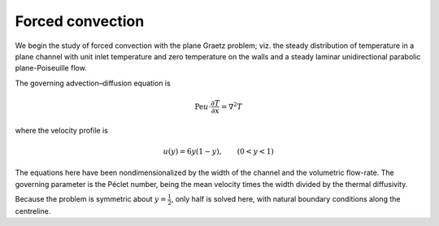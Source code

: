 Forced convection
-----------------

We begin the study of forced convection with the plane Graetz problem; viz. the steady distribution of temperature in a plane channel with unit inlet temperature and zero temperature on the walls and a steady laminar unidirectional parabolic plane-Poiseuille flow.

The governing advection–diffusion equation is

.. math::

   \mathrm{Pe} u\cdot\frac{\partial T}{\partial x} = \nabla^2 T

where the velocity profile is

.. math::

   u (y) = 6 y (1 - y), \qquad (0 < y < 1)

The equations here have been nondimensionalized by the width of the channel and the volumetric flow-rate.  The governing parameter is the Péclet number, being the mean velocity times the width divided by the thermal diffusivity.

Because the problem is symmetric about :math:`y = \frac{1}{2}`, only half is solved here, with natural boundary conditions along the centreline.
